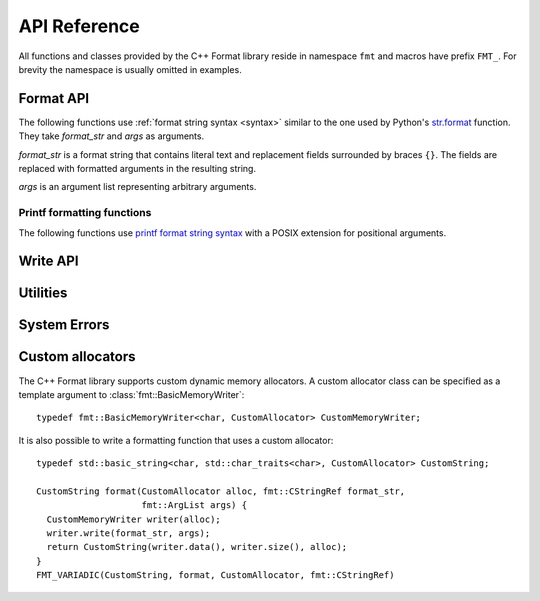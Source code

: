 .. _string-formatting-api:

*************
API Reference
*************

All functions and classes provided by the C++ Format library reside
in namespace ``fmt`` and macros have prefix ``FMT_``. For brevity the
namespace is usually omitted in examples.

Format API
==========

The following functions use :ref:`format string syntax <syntax>` similar
to the one used by Python's `str.format
<http://docs.python.org/3/library/stdtypes.html#str.format>`_ function.
They take *format_str* and *args* as arguments.

*format_str* is a format string that contains literal text and replacement
fields surrounded by braces ``{}``. The fields are replaced with formatted
arguments in the resulting string.

*args* is an argument list representing arbitrary arguments.

.. _format:

.. doxygenfunction:: format(CStringRef, ArgList)

.. doxygenfunction:: operator""_format(const char *, std::size_t)

.. _print:

.. doxygenfunction:: print(CStringRef, ArgList)

.. doxygenfunction:: print(std::FILE *, CStringRef, ArgList)

.. doxygenfunction:: print(std::ostream&, CStringRef, ArgList)

.. doxygenclass:: fmt::BasicFormatter
   :members:

Printf formatting functions
---------------------------

The following functions use `printf format string syntax
<http://pubs.opengroup.org/onlinepubs/009695399/functions/fprintf.html>`_ with
a POSIX extension for positional arguments.

.. doxygenfunction:: printf(CStringRef, ArgList)

.. doxygenfunction:: fprintf(std::FILE *, CStringRef, ArgList)

.. doxygenfunction:: fprintf(std::ostream&, CStringRef, ArgList)

.. doxygenfunction:: sprintf(CStringRef, ArgList)

Write API
=========

.. doxygenclass:: fmt::BasicWriter
   :members:

.. doxygenclass:: fmt::BasicMemoryWriter
   :members:

.. doxygenclass:: fmt::BasicArrayWriter
   :members:

.. doxygenfunction:: bin(int)

.. doxygenfunction:: oct(int)

.. doxygenfunction:: hex(int)

.. doxygenfunction:: hexu(int)

.. doxygenfunction:: pad(int, unsigned, Char)

Utilities
=========

.. doxygenfunction:: fmt::arg(StringRef, const T&)

.. doxygenfunction:: operator""_a(const char *, std::size_t)

.. doxygendefine:: FMT_CAPTURE

.. doxygendefine:: FMT_VARIADIC

.. doxygenclass:: fmt::ArgList
   :members:

.. doxygenclass:: fmt::BasicStringRef
   :members:

.. doxygenclass:: fmt::BasicCStringRef
   :members:

.. doxygenclass:: fmt::Buffer
   :protected-members:
   :members:

System Errors
=============

.. doxygenclass:: fmt::SystemError
   :members:

.. doxygenclass:: fmt::WindowsError
   :members:

.. _formatstrings:

Custom allocators
=================

The C++ Format library supports custom dynamic memory allocators.
A custom allocator class can be specified as a template argument to
:class:`fmt::BasicMemoryWriter`::

    typedef fmt::BasicMemoryWriter<char, CustomAllocator> CustomMemoryWriter;

It is also possible to write a formatting function that uses a custom
allocator::

    typedef std::basic_string<char, std::char_traits<char>, CustomAllocator> CustomString;

    CustomString format(CustomAllocator alloc, fmt::CStringRef format_str,
                        fmt::ArgList args) {
      CustomMemoryWriter writer(alloc);
      writer.write(format_str, args);
      return CustomString(writer.data(), writer.size(), alloc);
    }
    FMT_VARIADIC(CustomString, format, CustomAllocator, fmt::CStringRef)
